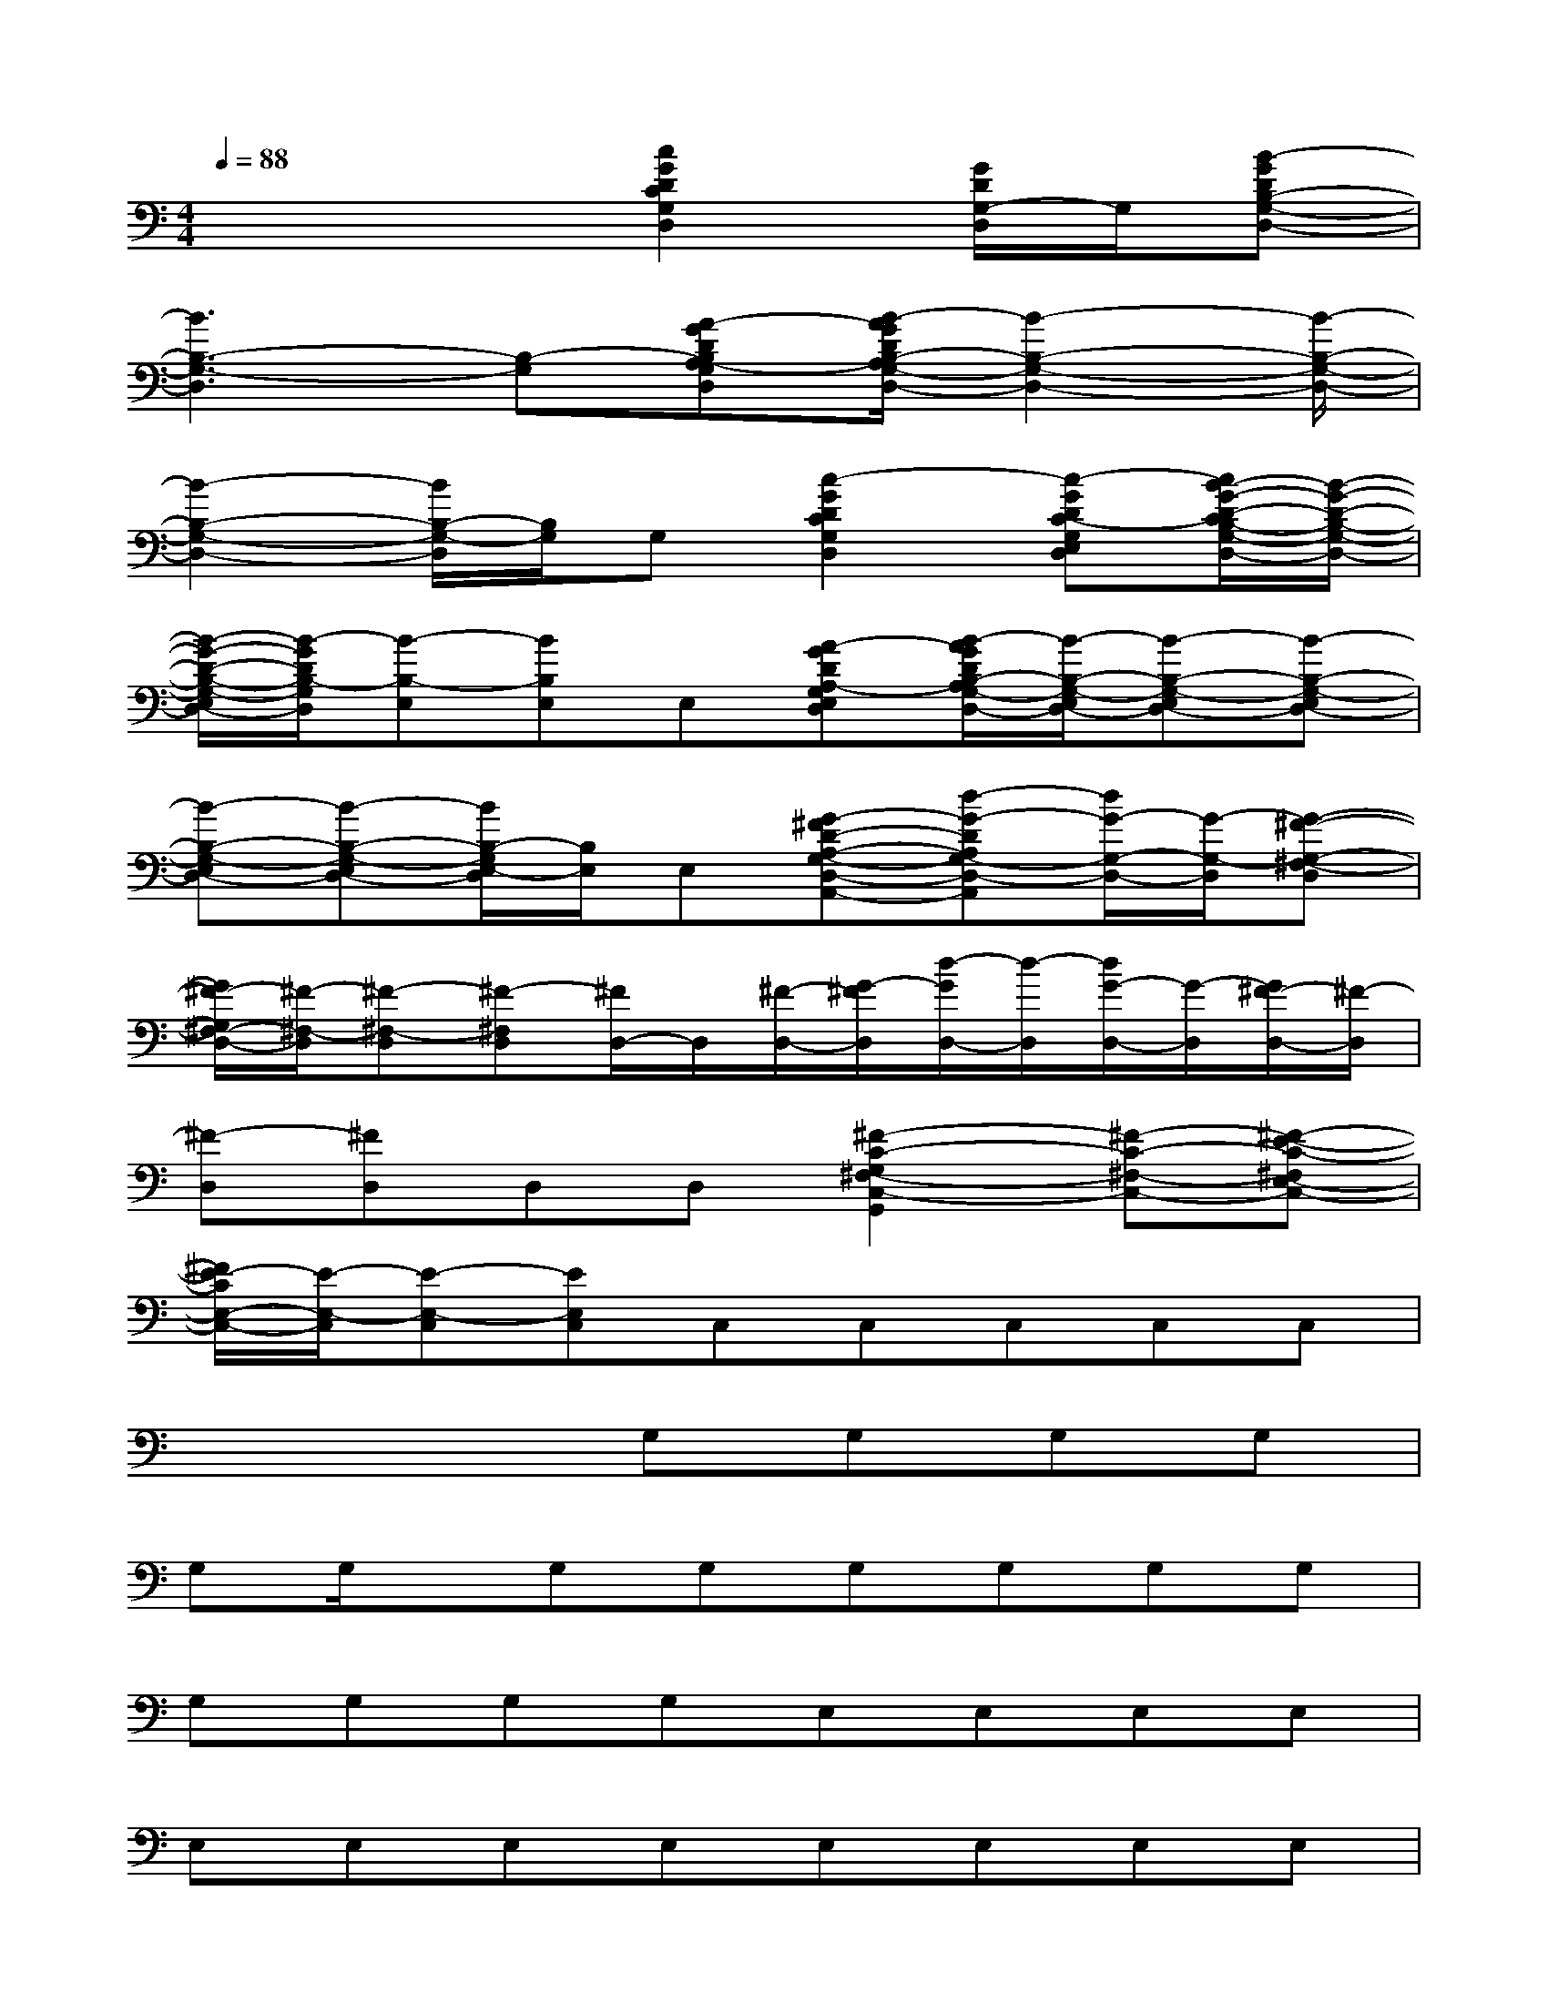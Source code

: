 X:1
T:
M:4/4
L:1/8
Q:1/4=88
K:C%0sharps
V:1
x4[c2G2D2C2G,2D,2][G/2D/2G,/2-D,/2]G,/2[B-GDB,-G,-D,-]|
[B3B,3-G,3-D,3][B,-G,][A-GDB,A,-G,D,][B/2-A/2G/2D/2B,/2-A,/2G,/2-D,/2-][B2-B,2-G,2-D,2-][B/2-B,/2-G,/2-D,/2-]|
[B2-B,2-G,2-D,2-][B/2B,/2-G,/2-D,/2][B,/2G,/2]G,[c2-G2D2C2G,2D,2][c-GDC-G,E,D,][c/2B/2-G/2-D/2-C/2B,/2-G,/2-E,/2D,/2-][B/2-G/2-D/2-B,/2-G,/2-D,/2-]|
[B/2-G/2-D/2-B,/2-G,/2-E,/2D,/2-][B/2-G/2D/2B,/2-G,/2D,/2][B-B,-E,][BB,E,]E,[A-GDA,-G,E,D,][B/2-A/2G/2D/2B,/2-A,/2G,/2-E,/2-D,/2-][B/2-B,/2-G,/2-E,/2D,/2-][B-B,-G,-E,D,-][B-B,-G,-E,D,-]|
[B-B,-G,-E,D,-][B-B,-G,-E,D,-][B/2B,/2-G,/2E,/2-D,/2][B,/2E,/2]E,[G-^FD-A,-G,-D,-A,,-][d-G-DA,G,-D,-A,,][d/2G/2-G,/2-D,/2-][G/2-G,/2-D,/2][G-^F-G,-^F,-D,]|
[G/2^F/2-G,/2^F,/2-D,/2-][^F/2-^F,/2-D,/2][^F-^F,-D,][^F-^F,D,][^F/2D,/2-]D,/2[^F/2-D,/2-][G/2-^F/2D,/2][d/2-G/2D,/2-][d/2-D,/2][d/2G/2-D,/2-][G/2-D,/2][G/2^F/2-D,/2-][^F/2-D,/2]|
[^F-D,][^FD,]D,D,[^F2-C2-G,2^F,2-C,2-G,,2][^F-C-^F,-C,-][^F-E-C-^F,E,-C,-]|
[^F/2E/2-C/2E,/2-C,/2-][E/2-E,/2-C,/2][E-E,-C,][EE,C,]C,C,C,C,C,|
x4G,G,G,G,|
G,G,/2x/2G,G,G,G,G,G,|
G,G,G,G,E,E,E,E,|
E,E,E,E,E,E,E,E,|
E,E,E,E,D,D,D,D,/2x/2|
D,D,/2x/2D,D,/2x/2D,D,/2x/2D,D,/2x/2|
D,D,/2x/2D,D,C,C,C,C,|
C,C,C,C,C,C,C,C,